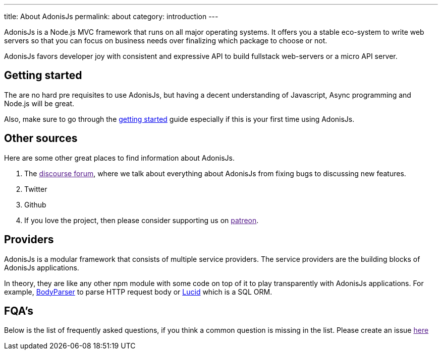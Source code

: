 ---
title: About AdonisJs
permalink: about
category: introduction
---

toc::[]

AdonisJs is a Node.js MVC framework that runs on all major operating systems. It offers you a stable eco-system to write web servers so that you can focus on business needs over finalizing which package to choose or not.

AdonisJs favors developer joy with consistent and expressive API to build fullstack web-servers or a micro API server.

== Getting started
The are no hard pre requisites to use AdonisJs, but having a decent understanding of Javascript, Async programming and Node.js will be great.

Also, make sure to go through the link:installation[getting started] guide especially if this is your first time using AdonisJs.

== Other sources
Here are some other great places to find information about AdonisJs.

1. The link:[discourse forum], where we talk about everything about AdonisJs from fixing bugs to discussing new features.
2. Twitter
3. Github
4. If you love the project, then please consider supporting us on link:[patreon].

== Providers
AdonisJs is a modular framework that consists of multiple service providers. The service providers are the building blocks of AdonisJs applications.

In theory, they are like any other npm module with some code on top of it to play transparently with AdonisJs applications. For example, link:https://github.com/adonisjs/adonis-bodyparser[BodyParser] to parse HTTP request body or link:https://github.com/adonisjs/adonis-lucid[Lucid] which is a SQL ORM.

== FQA's
Below is the list of frequently asked questions, if you think a common question is missing in the list. Please create an issue link:[here]
